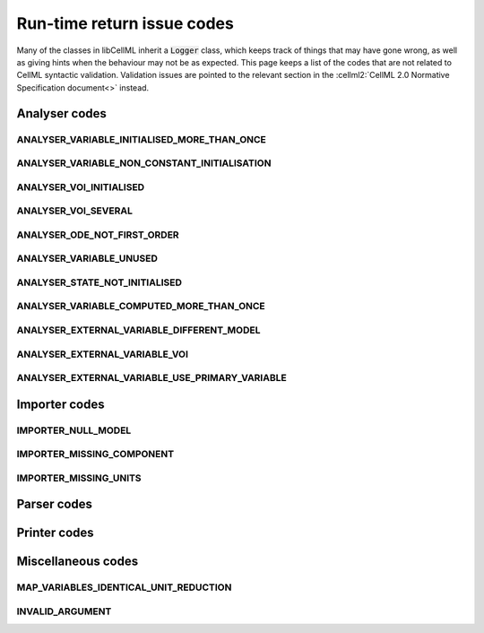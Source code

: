 .. _issue_codes:

===========================
Run-time return issue codes
===========================

Many of the classes in libCellML inherit a :code:`Logger` class, which keeps track of things that may have gone wrong, as well as giving hints when the behaviour may not be as expected.
This page keeps a list of the codes that are not related to CellML syntactic validation.
Validation issues are pointed to the relevant section in the :cellml2:`CellML 2.0 Normative Specification document<>` instead.

Analyser codes
==============

.. _ANALYSER_VARIABLE_INITIALISED_MORE_THAN_ONCE:

ANALYSER_VARIABLE_INITIALISED_MORE_THAN_ONCE
--------------------------------------------

.. _ANALYSER_VARIABLE_NON_CONSTANT_INITIALISATION:

ANALYSER_VARIABLE_NON_CONSTANT_INITIALISATION
---------------------------------------------

.. _ANALYSER_VOI_INITIALISED:

ANALYSER_VOI_INITIALISED
------------------------

.. _ANALYSER_VOI_SEVERAL:

ANALYSER_VOI_SEVERAL
--------------------

.. _ANALYSER_ODE_NOT_FIRST_ORDER:

ANALYSER_ODE_NOT_FIRST_ORDER
----------------------------

.. _ANALYSER_VARIABLE_UNUSED:

ANALYSER_VARIABLE_UNUSED
------------------------


.. _ANALYSER_STATE_NOT_INITIALISED:

ANALYSER_STATE_NOT_INITIALISED
------------------------------


.. _ANALYSER_VARIABLE_COMPUTED_MORE_THAN_ONCE:

ANALYSER_VARIABLE_COMPUTED_MORE_THAN_ONCE
-----------------------------------------


.. _ANALYSER_EXTERNAL_VARIABLE_DIFFERENT_MODEL:

ANALYSER_EXTERNAL_VARIABLE_DIFFERENT_MODEL
------------------------------------------


.. _ANALYSER_EXTERNAL_VARIABLE_VOI:

ANALYSER_EXTERNAL_VARIABLE_VOI
------------------------------


.. _ANALYSER_EXTERNAL_VARIABLE_USE_PRIMARY_VARIABLE:

ANALYSER_EXTERNAL_VARIABLE_USE_PRIMARY_VARIABLE
-----------------------------------------------


Importer codes
==============

.. _IMPORTER_NULL_MODEL:

IMPORTER_NULL_MODEL
-------------------

.. _IMPORTER_MISSING_COMPONENT:

IMPORTER_MISSING_COMPONENT
--------------------------

.. _IMPORTER_MISSING_UNITS:

IMPORTER_MISSING_UNITS
----------------------

Parser codes
============

Printer codes
=============

Miscellaneous codes
===================

.. _MAP_VARIABLES_IDENTICAL_UNIT_REDUCTION:

MAP_VARIABLES_IDENTICAL_UNIT_REDUCTION
--------------------------------------


.. _INVALID_ARGUMENT:

INVALID_ARGUMENT
----------------



